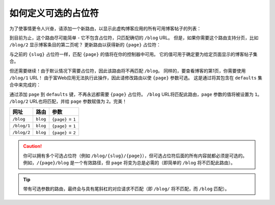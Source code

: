 .. index::
    single: Routing; Optional Placeholders

如何定义可选的占位符
===================================

为了使事情更令人兴奋，请添加一个新路由，以显示此虚构博客应用的所有可用博客帖子的列表：

.. configuration-block::

    .. code-block:: php-annotations

        // src/Controller/BlogController.php

        // ...
        class BlogController extends AbstractController
        {
            // ...

            /**
             * @Route("/blog")
             */
            public function index()
            {
                // ...
            }
        }

    .. code-block:: yaml

        # config/routes.yaml
        blog:
            path:       /blog
            controller: App\Controller\BlogController::index

    .. code-block:: xml

        <!-- config/routes.xml -->
        <?xml version="1.0" encoding="UTF-8" ?>
        <routes xmlns="http://symfony.com/schema/routing"
            xmlns:xsi="http://www.w3.org/2001/XMLSchema-instance"
            xsi:schemaLocation="http://symfony.com/schema/routing
                http://symfony.com/schema/routing/routing-1.0.xsd">

            <route id="blog" path="/blog">
                <default key="_controller">App\Controller\BlogController::index</default>
            </route>
        </routes>

    .. code-block:: php

        // config/routes.php
        use Symfony\Component\Routing\RouteCollection;
        use Symfony\Component\Routing\Route;

        $routes = new RouteCollection();
        $routes->add('blog', new Route('/blog', array(
            '_controller' => 'App\Controller\BlogController::index',
        )));

        return $routes;

到目前为止，这个路由尽可能简单 - 它不包含占位符，只匹配确切的 ``/blog`` URL。
但是，如果你需要这个路由支持分页，比如 ``/blog/2`` 显示博客条目的第二页呢？
更新路由以获得新的 ``{page}`` 占位符：

.. configuration-block::

    .. code-block:: php-annotations

        // src/Controller/BlogController.php

        // ...

        /**
         * @Route("/blog/{page}")
         */
        public function index($page)
        {
            // ...
        }

    .. code-block:: yaml

        # config/routes.yaml
        blog:
            path:       /blog/{page}
            controller: App\Controller\BlogController::index

    .. code-block:: xml

        <!-- config/routes.xml -->
        <?xml version="1.0" encoding="UTF-8" ?>
        <routes xmlns="http://symfony.com/schema/routing"
            xmlns:xsi="http://www.w3.org/2001/XMLSchema-instance"
            xsi:schemaLocation="http://symfony.com/schema/routing
                http://symfony.com/schema/routing/routing-1.0.xsd">

            <route id="blog" path="/blog/{page}">
                <default key="_controller">App\Controller\BlogController::index</default>
            </route>
        </routes>

    .. code-block:: php

        // config/routes.php
        use Symfony\Component\Routing\RouteCollection;
        use Symfony\Component\Routing\Route;

        $routes = new RouteCollection();
        $routes->add('blog', new Route('/blog/{page}', array(
            '_controller' => 'App\Controller\BlogController::index',
        )));

        return $routes;

与之前的 ``{slug}`` 占位符一样，匹配 ``{page}`` 的值将在你的控制器中可用。
它的值可用于确定要为给定页面显示的博客帖子集合。

但还需要继续！由于默认情况下需要占位符，因此该路由将不再匹配 ``/blog``。
同样的，要查看博客的第1页，你需要使用 ``/blog/1`` URL！
由于富Web应用无法执行此操作，因此请修改路由以使 ``{page}`` 参数可选。
这是通过将其包含在 ``defaults`` 集合中来完成的：

.. configuration-block::

    .. code-block:: php-annotations

        // src/Controller/BlogController.php

        // ...

        /**
         * @Route("/blog/{page}", defaults={"page"=1})
         */
        public function index($page)
        {
            // ...
        }

    .. code-block:: yaml

        # config/routes.yaml
        blog:
            path:       /blog/{page}
            controller: App\Controller\BlogController::index
            defaults:   { page: 1 }

    .. code-block:: xml

        <!-- config/routes.xml -->
        <?xml version="1.0" encoding="UTF-8" ?>
        <routes xmlns="http://symfony.com/schema/routing"
            xmlns:xsi="http://www.w3.org/2001/XMLSchema-instance"
            xsi:schemaLocation="http://symfony.com/schema/routing
                http://symfony.com/schema/routing/routing-1.0.xsd">

            <route id="blog" path="/blog/{page}">
                <default key="_controller">App\Controller\BlogController::index</default>
                <default key="page">1</default>
            </route>
        </routes>

    .. code-block:: php

        // config/routes.php
        use Symfony\Component\Routing\RouteCollection;
        use Symfony\Component\Routing\Route;

        $routes = new RouteCollection();
        $routes->add('blog', new Route('/blog/{page}', array(
            '_controller' => 'App\Controller\BlogController::index',
            'page'        => 1,
        )));

        return $routes;

通过添加 ``page`` 到 ``defaults`` 键，不再永远都需要 ``{page}`` 占位符。
``/blog`` URL将匹配此路由，``page`` 参数的值将被设置为 ``1``。
``/blog/2`` URL也将匹配，并给 ``page`` 参数赋值为 ``2``。完美！

===========  ========  ==================
网址          路由       参数
===========  ========  ==================
``/blog``    ``blog``  ``{page}`` = ``1``
``/blog/1``  ``blog``  ``{page}`` = ``1``
``/blog/2``  ``blog``  ``{page}`` = ``2``
===========  ========  ==================

.. caution::

    你可以拥有多个可选占位符（例如 ``/blog/{slug}/{page}``），但可选占位符后面的所有内容就都必须是可选的。
    例如，``/{page}/blog`` 是一个有效路径，但 ``page`` 将变为总是必需的（即简单的 ``/blog`` 将不匹配此路由）。

.. tip::

    带有可选参数的路由，最终会与具有尾斜杠的对应请求不匹配（即 ``/blog/`` 将不匹配，而 ``/blog`` 匹配）。
